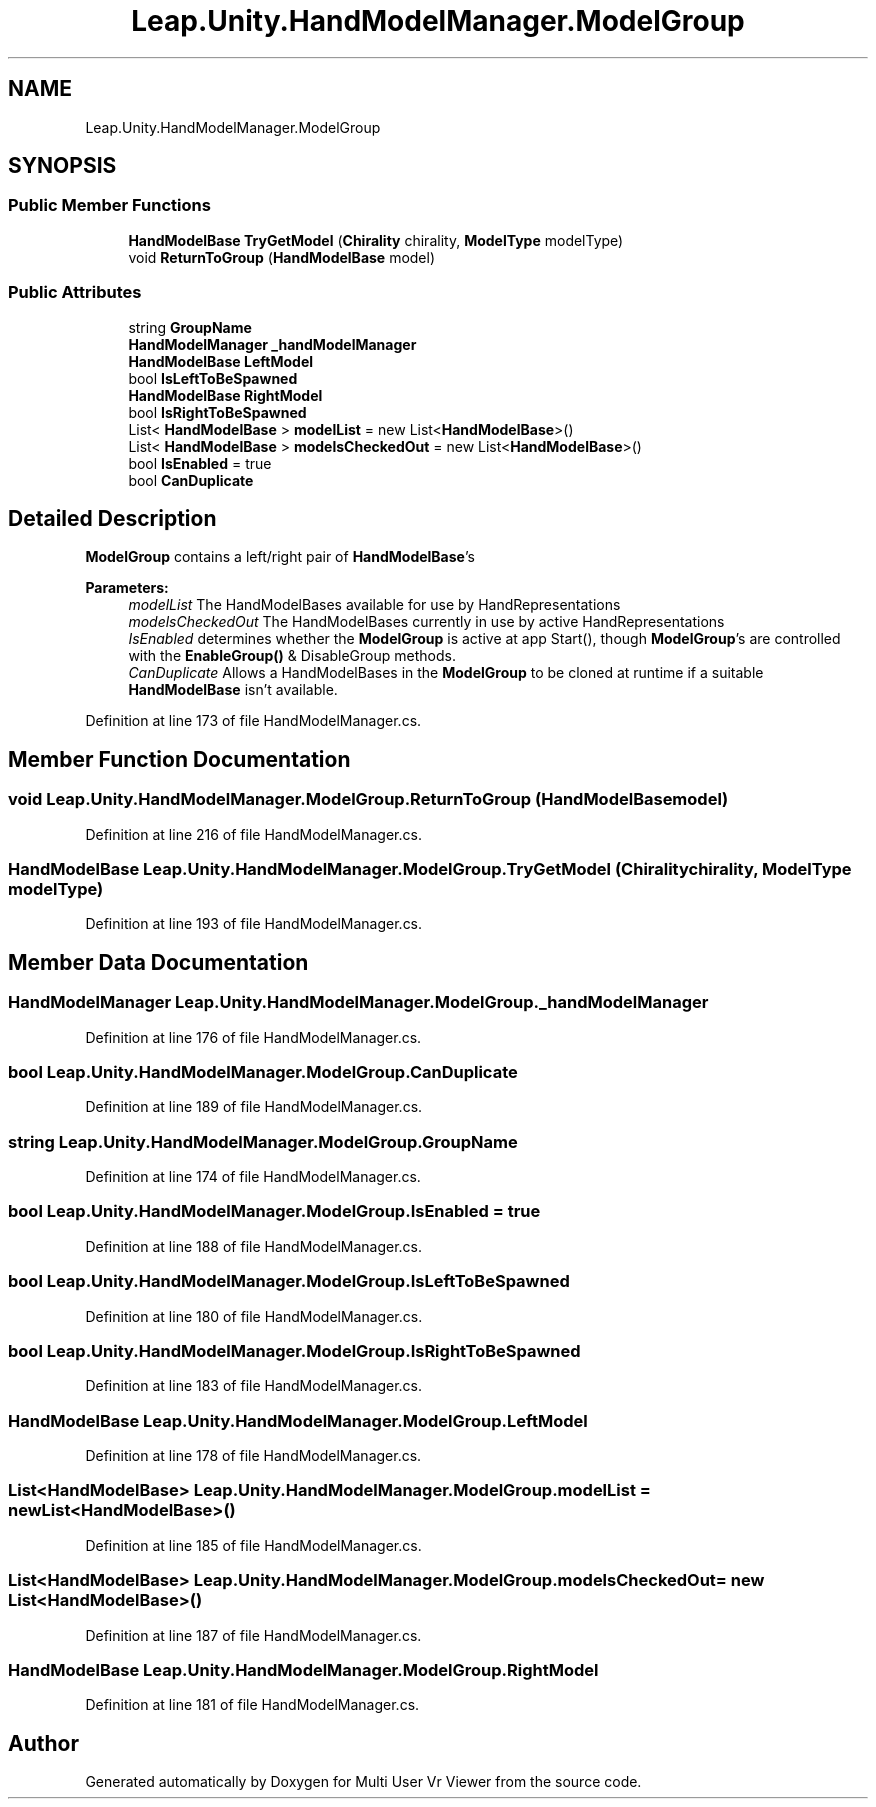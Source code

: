 .TH "Leap.Unity.HandModelManager.ModelGroup" 3 "Sat Jul 20 2019" "Version https://github.com/Saurabhbagh/Multi-User-VR-Viewer--10th-July/" "Multi User Vr Viewer" \" -*- nroff -*-
.ad l
.nh
.SH NAME
Leap.Unity.HandModelManager.ModelGroup
.SH SYNOPSIS
.br
.PP
.SS "Public Member Functions"

.in +1c
.ti -1c
.RI "\fBHandModelBase\fP \fBTryGetModel\fP (\fBChirality\fP chirality, \fBModelType\fP modelType)"
.br
.ti -1c
.RI "void \fBReturnToGroup\fP (\fBHandModelBase\fP model)"
.br
.in -1c
.SS "Public Attributes"

.in +1c
.ti -1c
.RI "string \fBGroupName\fP"
.br
.ti -1c
.RI "\fBHandModelManager\fP \fB_handModelManager\fP"
.br
.ti -1c
.RI "\fBHandModelBase\fP \fBLeftModel\fP"
.br
.ti -1c
.RI "bool \fBIsLeftToBeSpawned\fP"
.br
.ti -1c
.RI "\fBHandModelBase\fP \fBRightModel\fP"
.br
.ti -1c
.RI "bool \fBIsRightToBeSpawned\fP"
.br
.ti -1c
.RI "List< \fBHandModelBase\fP > \fBmodelList\fP = new List<\fBHandModelBase\fP>()"
.br
.ti -1c
.RI "List< \fBHandModelBase\fP > \fBmodelsCheckedOut\fP = new List<\fBHandModelBase\fP>()"
.br
.ti -1c
.RI "bool \fBIsEnabled\fP = true"
.br
.ti -1c
.RI "bool \fBCanDuplicate\fP"
.br
.in -1c
.SH "Detailed Description"
.PP 
\fBModelGroup\fP contains a left/right pair of \fBHandModelBase\fP's 
.PP
\fBParameters:\fP
.RS 4
\fImodelList\fP The HandModelBases available for use by HandRepresentations 
.br
\fImodelsCheckedOut\fP The HandModelBases currently in use by active HandRepresentations 
.br
\fIIsEnabled\fP determines whether the \fBModelGroup\fP is active at app Start(), though \fBModelGroup\fP's are controlled with the \fBEnableGroup()\fP & DisableGroup methods\&. 
.br
\fICanDuplicate\fP Allows a HandModelBases in the \fBModelGroup\fP to be cloned at runtime if a suitable \fBHandModelBase\fP isn't available\&. 
.RE
.PP

.PP
Definition at line 173 of file HandModelManager\&.cs\&.
.SH "Member Function Documentation"
.PP 
.SS "void Leap\&.Unity\&.HandModelManager\&.ModelGroup\&.ReturnToGroup (\fBHandModelBase\fP model)"

.PP
Definition at line 216 of file HandModelManager\&.cs\&.
.SS "\fBHandModelBase\fP Leap\&.Unity\&.HandModelManager\&.ModelGroup\&.TryGetModel (\fBChirality\fP chirality, \fBModelType\fP modelType)"

.PP
Definition at line 193 of file HandModelManager\&.cs\&.
.SH "Member Data Documentation"
.PP 
.SS "\fBHandModelManager\fP Leap\&.Unity\&.HandModelManager\&.ModelGroup\&._handModelManager"

.PP
Definition at line 176 of file HandModelManager\&.cs\&.
.SS "bool Leap\&.Unity\&.HandModelManager\&.ModelGroup\&.CanDuplicate"

.PP
Definition at line 189 of file HandModelManager\&.cs\&.
.SS "string Leap\&.Unity\&.HandModelManager\&.ModelGroup\&.GroupName"

.PP
Definition at line 174 of file HandModelManager\&.cs\&.
.SS "bool Leap\&.Unity\&.HandModelManager\&.ModelGroup\&.IsEnabled = true"

.PP
Definition at line 188 of file HandModelManager\&.cs\&.
.SS "bool Leap\&.Unity\&.HandModelManager\&.ModelGroup\&.IsLeftToBeSpawned"

.PP
Definition at line 180 of file HandModelManager\&.cs\&.
.SS "bool Leap\&.Unity\&.HandModelManager\&.ModelGroup\&.IsRightToBeSpawned"

.PP
Definition at line 183 of file HandModelManager\&.cs\&.
.SS "\fBHandModelBase\fP Leap\&.Unity\&.HandModelManager\&.ModelGroup\&.LeftModel"

.PP
Definition at line 178 of file HandModelManager\&.cs\&.
.SS "List<\fBHandModelBase\fP> Leap\&.Unity\&.HandModelManager\&.ModelGroup\&.modelList = new List<\fBHandModelBase\fP>()"

.PP
Definition at line 185 of file HandModelManager\&.cs\&.
.SS "List<\fBHandModelBase\fP> Leap\&.Unity\&.HandModelManager\&.ModelGroup\&.modelsCheckedOut = new List<\fBHandModelBase\fP>()"

.PP
Definition at line 187 of file HandModelManager\&.cs\&.
.SS "\fBHandModelBase\fP Leap\&.Unity\&.HandModelManager\&.ModelGroup\&.RightModel"

.PP
Definition at line 181 of file HandModelManager\&.cs\&.

.SH "Author"
.PP 
Generated automatically by Doxygen for Multi User Vr Viewer from the source code\&.
